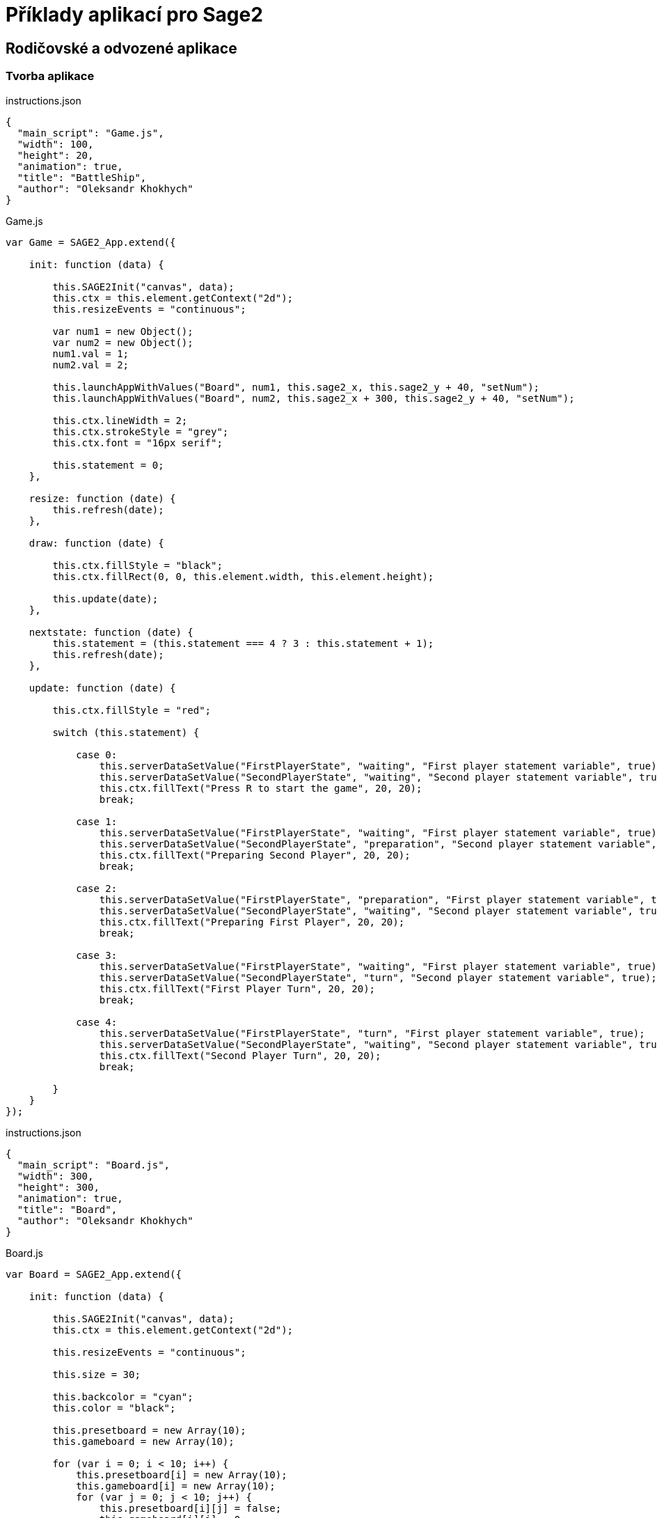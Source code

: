 = Příklady aplikací pro Sage2 

== Rodičovské a odvozené aplikace

=== Tvorba aplikace



[source,js]
----

----

.instructions.json
[source,js]
----
{
  "main_script": "Game.js",
  "width": 100,
  "height": 20,
  "animation": true,
  "title": "BattleShip",
  "author": "Oleksandr Khokhych"
}
----

.Game.js
[source,js]
----
var Game = SAGE2_App.extend({

    init: function (data) {

        this.SAGE2Init("canvas", data);
        this.ctx = this.element.getContext("2d");
        this.resizeEvents = "continuous";

        var num1 = new Object();
        var num2 = new Object();
        num1.val = 1; 
        num2.val = 2;

        this.launchAppWithValues("Board", num1, this.sage2_x, this.sage2_y + 40, "setNum");
        this.launchAppWithValues("Board", num2, this.sage2_x + 300, this.sage2_y + 40, "setNum");

        this.ctx.lineWidth = 2;
        this.ctx.strokeStyle = "grey";
        this.ctx.font = "16px serif";

        this.statement = 0;
    },

    resize: function (date) {
        this.refresh(date);
    },

    draw: function (date) {

        this.ctx.fillStyle = "black";
        this.ctx.fillRect(0, 0, this.element.width, this.element.height);

        this.update(date);
    },

    nextstate: function (date) {
        this.statement = (this.statement === 4 ? 3 : this.statement + 1);
        this.refresh(date);
    },

    update: function (date) {

        this.ctx.fillStyle = "red";

        switch (this.statement) {

            case 0:
                this.serverDataSetValue("FirstPlayerState", "waiting", "First player statement variable", true);
                this.serverDataSetValue("SecondPlayerState", "waiting", "Second player statement variable", true);
                this.ctx.fillText("Press R to start the game", 20, 20);
                break;

            case 1:
                this.serverDataSetValue("FirstPlayerState", "waiting", "First player statement variable", true);
                this.serverDataSetValue("SecondPlayerState", "preparation", "Second player statement variable", true);
                this.ctx.fillText("Preparing Second Player", 20, 20);
                break;

            case 2: 
                this.serverDataSetValue("FirstPlayerState", "preparation", "First player statement variable", true);
                this.serverDataSetValue("SecondPlayerState", "waiting", "Second player statement variable", true);
                this.ctx.fillText("Preparing First Player", 20, 20);
                break;

            case 3:
                this.serverDataSetValue("FirstPlayerState", "waiting", "First player statement variable", true);
                this.serverDataSetValue("SecondPlayerState", "turn", "Second player statement variable", true);
                this.ctx.fillText("First Player Turn", 20, 20);
                break;

            case 4:
                this.serverDataSetValue("FirstPlayerState", "turn", "First player statement variable", true);
                this.serverDataSetValue("SecondPlayerState", "waiting", "Second player statement variable", true);
                this.ctx.fillText("Second Player Turn", 20, 20);
                break;

        }
    }
});
----

.instructions.json
[source,js]
----
{
  "main_script": "Board.js",
  "width": 300,
  "height": 300,
  "animation": true,
  "title": "Board",
  "author": "Oleksandr Khokhych"
}
----

.Board.js
[source,js]
----
var Board = SAGE2_App.extend({

    init: function (data) {

        this.SAGE2Init("canvas", data);
        this.ctx = this.element.getContext("2d");

        this.resizeEvents = "continuous";

        this.size = 30;

        this.backcolor = "cyan";
        this.color = "black";

        this.presetboard = new Array(10);
        this.gameboard = new Array(10);

        for (var i = 0; i < 10; i++) {
            this.presetboard[i] = new Array(10);
            this.gameboard[i] = new Array(10);
            for (var j = 0; j < 10; j++) {
                this.presetboard[i][j] = false;
                this.gameboard[i][j] = 0;
            }
        }

        //                 X  Y      X  Y      X  Y
        this.nighbors = [[-1, -1],  [0, -1],  [1, -1],
                         [-1, 0], /*[0, 0],*/ [1, 0],
                         [-1, 1],   [0, 1],   [1, 1]];

        this.statement = "waiting";
    },

    clean: function () {
        this.ctx.fillStyle = this.backcolor;
        this.ctx.fillRect(0, 0, this.element.width, this.element.height);
    },

    drawLine: function (x0, y0, x1, y1) {
        // Otevírá blok. Všechno, co bude nakresleno uvnítř bloku stane současti jedné figury
        this.ctx.beginPath();
        // Přenesé pero na pozici (x0, y0)
        this.ctx.moveTo(x0, y0);
        // Nakreslí čáru od současné pozici pera do bodu (x1, y1)
        this.ctx.lineTo(x1, y1);
        // Obárví vysledek a uzavřé blok
        this.ctx.stroke();
    },

    drawgrid: function () {

        this.ctx.fillStyle = "black";

        for (var i = 0; i < 11; i++) {
            this.drawLine(i * 30, 0, i * 30, 300);
            this.drawLine(0, i * 30, 300, i * 30);
        }
    },

    drawpreset: function () {

        this.ctx.fillStyle = this.color;

        for (var y = 0; y < 10; y++) {
            for (var x = 0; x < 10; x++) {
                if (this.presetboard[y][x]) {
                    this.ctx.fillRect(x * this.size, y * this.size, this.size, this.size);
                }
            }
        }

        this.drawgrid();
    },

    drawmap: function () {

        for (var y = 0; y < 10; y++) {
            for (var x = 0; x < 10; x++) {
                if (this.gameboard[y][x] === 1) {
                    this.ctx.fillStyle = "grey";
                    this.ctx.fillRect(x * this.size, y * this.size, this.size, this.size);
                }
                else if (this.gameboard[y][x] === 2) {
                    this.ctx.fillStyle = "green";
                    this.ctx.fillRect(x * this.size, y * this.size, this.size, this.size);
                }
            }
        }

        this.drawgrid();
    },

    draw: function (date) {

        this.clean();

        switch (this.statement) {

            case "waiting":
                this.ctx.fillStyle = "black";
                this.ctx.fillRect(0, 0, this.element.width, this.element.height);
                break;

            case "preparation":
                this.drawpreset();
                break;

            case "turn":
                this.drawmap();
                break;
        }
    },

    resize: function (date) {
        this.refresh(date);
    },

    setState: function (val) {
        this.statement = val;
    },

    setNum: function (num) {
        if (num.val === 1) this.serverDataSubscribeToValue("FirstPlayerState", this.setState);
        if (num.val === 2) this.serverDataSubscribeToValue("SecondPlayerState", this.setState);
    },

    contain: function (tmp, [y, x]) {
        for (let [b, a] of tmp) {
            if (x == a && y == b) return false;
        }
        return true;
    },

    bfsfill: function (ty, tx) {
        let queue = [[ty, tx]];
        let tmp = new Set();

        while (queue.length != 0) {
            let [y, x] = queue.shift();

            if (this.contain(tmp, [y, x])) {
                tmp.add([y, x]);

                for (let [a, b] of this.nighbors) {
                    a += x;
                    b += y;

                    if (b >= 0 && b <= 9 && a >= 0 && a <= 9) {

                        if (this.presetboard[b][a]) {
                            queue.push([b, a]);
                            if (this.gameboard[b][a] == 0) return;
                        }
                    }
                }
            }
        }

        for (let [y, x] of tmp) {
            for (let [a, b] of this.nighbors) {
                a += x;
                b += y;

                if (b >= 0 && b <= 9 && a >= 0 && a <= 9) {
                    if (!this.presetboard[b][a]) {
                        this.gameboard[b][a] = 1;
                    }
                }
            }
        }
    },

    event: function (eventType, position, user_id, data, date) {

        if (eventType === "pointerPress" && (data.button === "left")) {

            var x = parseInt(position.x / this.size);
            var y = parseInt(position.y / this.size);

            if (this.statement === "preparation") this.presetboard[y][x] = !this.presetboard[y][x];
            if (this.statement === "turn") {
                if (this.presetboard[y][x]) {
                    this.gameboard[y][x] = 2;
                    this.bfsfill(y, x);
                }
                else {
                    this.gameboard[y][x] = 1;
                    this.sendDataToParentApp("nextstate", date);
                }
            }
        }

        else if (eventType === "keyboard") {

            if (data.character === "r") {
                this.sendDataToParentApp("nextstate", date);
            }
        }
    }
});
----

image::Images/app.png[app,500,300]
